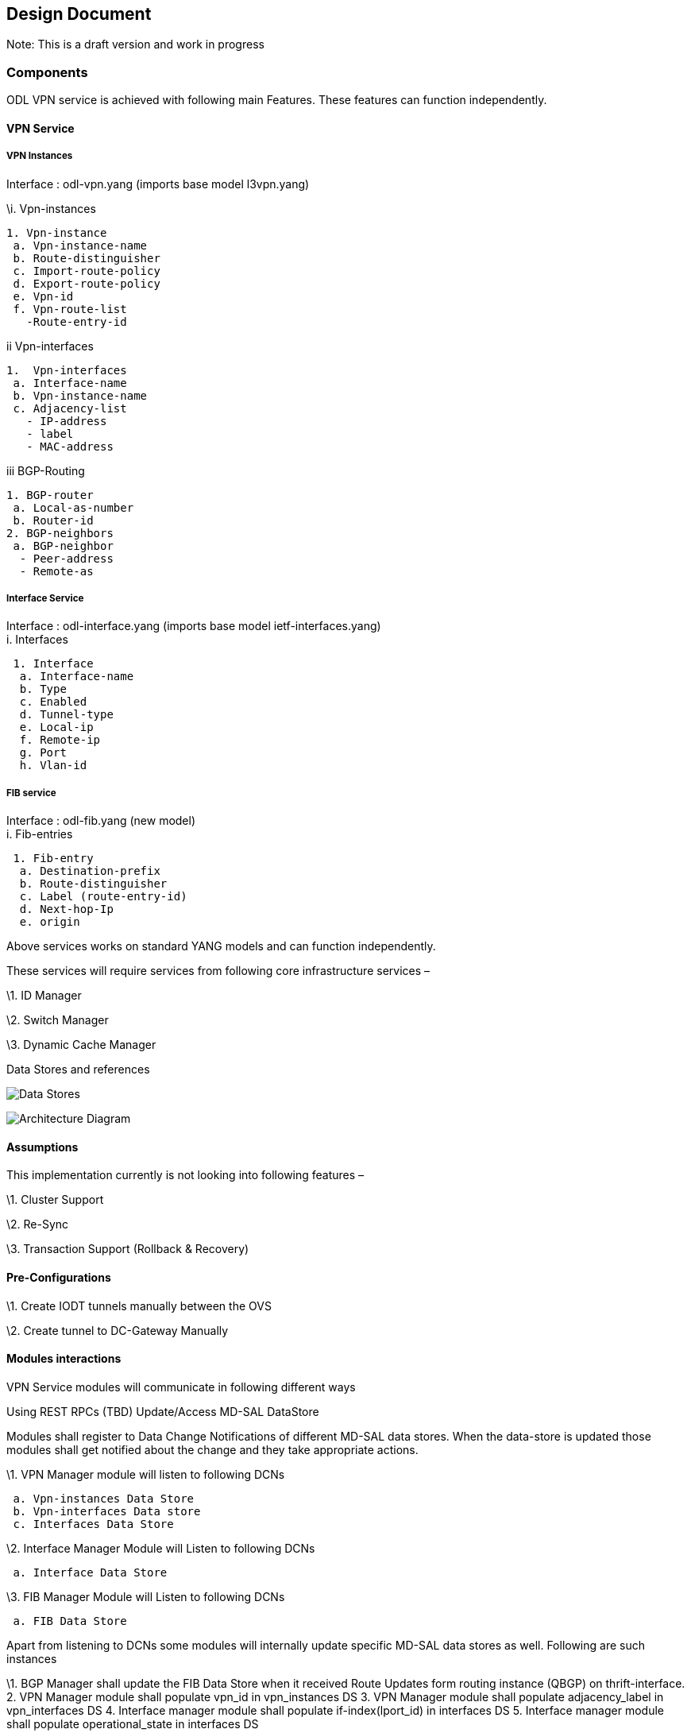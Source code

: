 [[design-document]]
== Design Document

Note: This is a draft version and work in progress

[[components]]
=== Components

ODL VPN service is achieved with following main Features. These features
can function independently.

[[vpn-service]]
==== VPN Service

[[vpn-instances]]
===== VPN Instances

Interface : odl-vpn.yang (imports base model l3vpn.yang)

\i. Vpn-instances

`1. Vpn-instance` +
` a. Vpn-instance-name          ` +
` b. Route-distinguisher          ` +
` c. Import-route-policy          ` +
` d. Export-route-policy          ` +
` e. Vpn-id          ` +
` f. Vpn-route-list          ` +
`   -Route-entry-id`

ii Vpn-interfaces

`1.  Vpn-interfaces` +
` a. Interface-name` +
` b. Vpn-instance-name` +
` c. Adjacency-list` +
`   - IP-address` +
`   - label` +
`   - MAC-address`

iii BGP-Routing

`1. BGP-router` +
` a. Local-as-number` +
` b. Router-id` +
`2. BGP-neighbors` +
` a. BGP-neighbor` +
`  - Peer-address` +
`  - Remote-as`

[[interface-service]]
===== Interface Service

Interface : odl-interface.yang (imports base model
ietf-interfaces.yang) +
 i. Interfaces

` 1. Interface` +
`  a. Interface-name` +
`  b. Type` +
`  c. Enabled` +
`  d. Tunnel-type` +
`  e. Local-ip` +
`  f. Remote-ip` +
`  g. Port` +
`  h. Vlan-id`

[[fib-service]]
===== FIB service

Interface : odl-fib.yang (new model) +
 i. Fib-entries

` 1. Fib-entry` +
`  a. Destination-prefix` +
`  b. Route-distinguisher` +
`  c. Label (route-entry-id)` +
`  d. Next-hop-Ip` +
`  e. origin`

Above services works on standard YANG models and can function
independently.

These services will require services from following core infrastructure
services –

\1. ID Manager

\2. Switch Manager

\3. Dynamic Cache Manager

Data Stores and references

image:VPNService tables.gif[Data Stores,title="Data Stores"]

image:Architecturediag.JPG[Architecture
Diagram,title="Architecture Diagram"]

[[assumptions]]
==== Assumptions

This implementation currently is not looking into following features –

\1. Cluster Support

\2. Re-Sync

\3. Transaction Support (Rollback & Recovery)

[[pre-configurations]]
==== Pre-Configurations

\1. Create IODT tunnels manually between the OVS

\2. Create tunnel to DC-Gateway Manually

[[modules-interactions]]
==== Modules interactions

VPN Service modules will communicate in following different ways

Using REST RPCs (TBD) Update/Access MD-SAL DataStore

Modules shall register to Data Change Notifications of different MD-SAL
data stores. When the data-store is updated those modules shall get
notified about the change and they take appropriate actions.

\1. VPN Manager module will listen to following DCNs

` a. Vpn-instances Data Store` +
` b. Vpn-interfaces Data store` +
` c. Interfaces Data Store`

\2. Interface Manager Module will Listen to following DCNs

` a. Interface Data Store`

\3. FIB Manager Module will Listen to following DCNs

` a. FIB Data Store`

Apart from listening to DCNs some modules will internally update
specific MD-SAL data stores as well. Following are such instances

\1. BGP Manager shall update the FIB Data Store when it received Route
Updates form routing instance (QBGP) on thrift-interface. 2. VPN Manager
module shall populate vpn_id in vpn_instances DS 3. VPN Manager module
shall populate adjacency_label in vpn_interfaces DS 4. Interface manager
module shall populate if-index(lport_id) in interfaces DS 5. Interface
manager module shall populate operational_state in interfaces DS

[[using-java-api-calls]]
==== Using Java API calls

Internal modules expose a set of Java API methods to provide services to
other modules. Other modules shall import these interfaces and make
direct API call to access those functions. Following are the examples –

\1. ID_Manager Module shall provide APIs to create an ID pool and to get
unique ID Values from specified id pool, which is used by –

` a. VPN Manager ` +
`   i. To get vpn_id corresponding to RD of a particular VPN` +
`  ii. To get adjacency_lebel corresponding to a particular adjacency IP Address` +
` b. Interface Manager` +
`   i. To get if-index (lport_id) corresponding to specific adjacency IPAddress and the port` +
` c. NextHop Manager Module ` +
`   i. To get next-hop-id (egress Group ID) for specific NextHop IP address`

\2. MD-SAL(SB) Manager shall expose APIs to update Southbound Flows and
Groups Data stores used by various components

[[provisioning-sequence-and-tasks-done-by-different-nsfs]]
==== Provisioning sequence and tasks done by different NSFs

Step 1: Update vpn-instances MD-SAL Data Store

` /l3vpn:vpn-instances/vpn-instance/vpn-instance-name    <--- TestVpn_1` +
` ` +
` /l3vpn:vpn-instances/vpn-instance/ipv4-family/route-distinguisher  <--- 4000:1` +
` ` +
` /l3vpn:vpn-instances/vpn-instance/ipv4-family/import-route-policy <--- "4000:1,5000:1"` +
` ` +
` /l3vpn:vpn-instances/vpn-instance/ipv4-family/export-route-policy <--- "4000:1,5000:1"` +
` ` +
` /l3vpn:vpn-instances/vpn-instance/ipv4-family/apply-label/apply-label-per-route <- true` +
` ` +
` VPN_manager module listens to this data change and does following --` +
` ` +
` 1. Generate VPN_Id` +
` 2. Sync with vpn-interfaces` +
` 3. get RD, iRT and eRT from Data Store` +
` 4. call BgpManager.addVrf(RD,iRT, eRT)`

Step 2 : OS Create Neutron Port and attach VM

Step 3 : Populate ietf-interface MD-SAL Data Store

` /if:interfaces/interface/name <--- same as node-connector-id/unique name` +
` ` +
` /if:interfaces-state/interface/node-connector-id <-- dpn: portname` +
` ` +
` /if:interfaces/interface/type <--- untagged VLAN/OF port` +
` ` +
` /if:interfaces/interface/enabled <--- true` +
` ` +
` Interface_manager/Lport_Manager listens to this change and does following --` +
` ` +
` 1. populate operational DS` +
` ` +
` /if:interfaces-state/interface/admin-status <- as enabled` +
` ` +
` /if:interfaces-state/interface/oper-status <-- Down` +
` ` +
` /if:interfaces-state/interface/if-index <--- get lportId from id manager` +
` ` +
` VPN manager listens to change in Interface DS for any update in tunnel interface         ` +
` ` +
` 1. Add flow to ingress table ` +
`   a. Match tunnel port` +
`   b. Goto LFIB table` +
` `

Step 4 : add local adjacency on vpn-interface

` This can be done in two steps as well`

` /l3vpn:vpn-interfaces/vpn-interface/name <--- same as interface name` +
` ` +
` /l3vpn:vpn-interfaces/vpn-interface/vpn-instance-name <--- TEst_vpn_name` +
` ` +
` /l3vpn:vpn-interfaces/vpn-interface/{name}/adjacency/{ip_address}/ <--- of VM` +
` ` +
` /l3vpn:vpn-interfaces/vpn-interface/{name}/adjacency/{mac_address}/ <--- of VM` +
` ` +
` local-remote ??? need to add here`

` VPN Manager listens to change in vpn-interfaces/next-hop and does following --`

` 2. Populate following config --`

` /l3vpn:vpn-interfaces/vpn-interface/{name}/adjacency/{label}/  <--- get from Id manager ` +
` ` +
` /l3vpn:vpn-interfaces/vpn-interface/{name}/adjacency/{nextHopId}/ <--- create with vpn_name+Ip_address` +
` ` +
` 3. get nextHop IP Address from local trunk interface (port->dpn) ` +
` ` +
` 4. get RD from vpn_instance from vpn-interface` +
` ` +
` 5. Add ingress table flow and Egress Group ` +
` ` +
` 6. Write vpn_id to metadata` +
` ` +
` 7. Goto FIB table` +
` ` +
` 8. Add prefix to Bgp, call BgpManager.addPrefix (RD, ipaddress/prefixlen, label, nextHop)` +
` `

Step 5 : BGP pushes route update to FIB YANG Interface

` /odl-l3vpn:fib-list/odl-l3vpn:fib-entry/odl-l3vpn:dst_prefix` +
` ` +
` /odl-l3vpn:fib-list/odl-l3vpn:fib-entry/odl-l3vpn:route_distinguisher ` +
` ` +
` /odl-l3vpn:fib-list/odl-l3vpn:fib-entry/odl-l3vpn:label (route_entry_id key)` +
` ` +
` /odl-l3vpn:fib-list/odl-l3vpn:fib-entry/odl-l3vpn:next-hop-ip` +
` ` +
` /odl-l3vpn:fib-list/odl-l3vpn:fib-entry/odl-l3vpn:Origin` +
` ` +
` FIB Manager listens to this change in FIB Data Store and does following –` +
` ` +
` 2. Get nextHop pointer (groupId) from nextHop` +
` 3. Installs the FIB/LFIB entry on all DPNs` +
`   a. If NextHop belongs to this DPN` +
`     i. Add LFIB Table flow ` +
`         - Match on label` +
`         - Goto group_id` +
`   b. If NextHop belongs to other DPN` +
`     i. Add FIB Table flow` +
`         - Match on VPN_id (get from vpn_instance using RD) and IP_prefix` +
`         - Goto Group_Id` +
`           VPN Manager listens to change in FIB Data Store and does following –` +
`         - Find vpn-instance corresponding to RD` +
`         - Add rout-entry-id to vpn-route-list` +
` ` +
`  Next Hop Manager Task ` +
`    i. On CreateLocalAdjacency request (from VPN Manager)` +
`        - Get GroupId from ID manager (key IP address) ` +
`        - Install egress group on all DPNs` +
`        - Update local (MD-SAL?) NH DS with IP_adderss, Group_id, type=local` +
`   ii.      On NextHop pointer request (From FIB Manager)` +
`        - Create if new (in case of remote NH only)` +
`           a. Get GroupId from ID manager (key IP address) ` +
`           b. Install egress group on all DPNs` +
`           c. Install ingress (table 0) flow entry` +
`                i. Match Port=tunnel_port` +
`               ii. Goto LFIB` +
`            d. Update local (MD-SAL?) NH DS with IP_adderss, Group_id, type=remote` +
`         - Return GroupId for NH IP Address`
